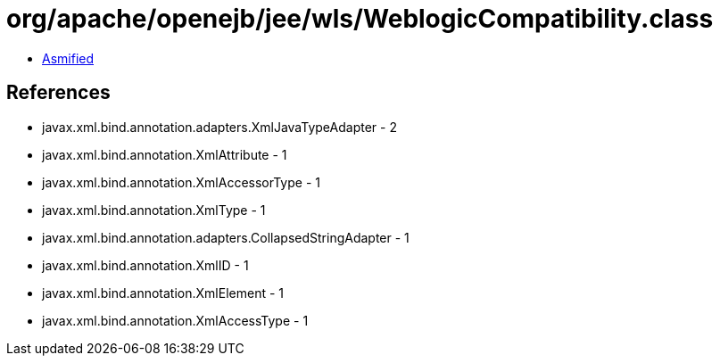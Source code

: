 = org/apache/openejb/jee/wls/WeblogicCompatibility.class

 - link:WeblogicCompatibility-asmified.java[Asmified]

== References

 - javax.xml.bind.annotation.adapters.XmlJavaTypeAdapter - 2
 - javax.xml.bind.annotation.XmlAttribute - 1
 - javax.xml.bind.annotation.XmlAccessorType - 1
 - javax.xml.bind.annotation.XmlType - 1
 - javax.xml.bind.annotation.adapters.CollapsedStringAdapter - 1
 - javax.xml.bind.annotation.XmlID - 1
 - javax.xml.bind.annotation.XmlElement - 1
 - javax.xml.bind.annotation.XmlAccessType - 1
